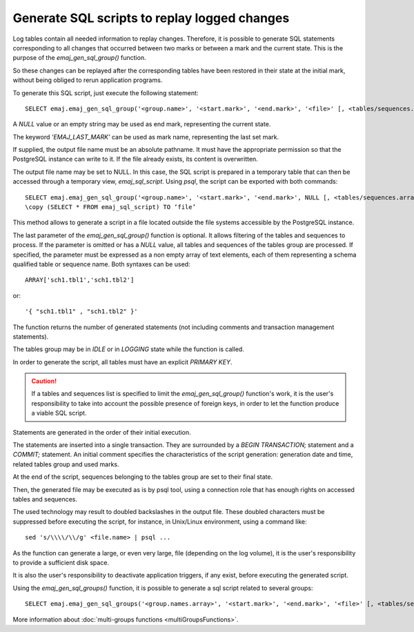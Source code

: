 Generate SQL scripts to replay logged changes
=============================================

.. _emaj_gen_sql_group:

Log tables contain all needed information to replay changes. Therefore, it is possible to generate SQL statements corresponding to all changes that occurred between two marks or between a mark and the current state. This is the purpose of the *emaj_gen_sql_group()* function.

So these changes can be replayed after the corresponding tables have been restored in their state at the initial mark, without being obliged to rerun application programs.

To generate this SQL script, just execute the following statement::

   SELECT emaj.emaj_gen_sql_group('<group.name>', '<start.mark>', '<end.mark>', '<file>' [, <tables/sequences.array>);

A *NULL* value or an empty string may be used as end mark, representing the current state.

The keyword *'EMAJ_LAST_MARK'* can be used as mark name, representing the last set mark.

If supplied, the output file name must be an absolute pathname. It must have the appropriate permission so that the PostgreSQL instance can write to it. If the file already exists, its content is overwritten.

The output file name may be set to NULL. In this case, the SQL script is prepared in a temporary table that can then be accessed through a temporary view, *emaj_sql_script*. Using *psql*, the script can be exported with both commands::

   SELECT emaj.emaj_gen_sql_group('<group.name>', '<start.mark>', '<end.mark>', NULL [, <tables/sequences.array>);
   \copy (SELECT * FROM emaj_sql_script) TO ‘file’

This method allows to generate a script in a file located outside the file systems accessible by the PostgreSQL instance.

The last parameter of the *emaj_gen_sql_group()* function is optional. It allows filtering of the tables and sequences to process. If the parameter is omitted or has a *NULL* value, all tables and sequences of the tables group are processed. If specified, the parameter must be expressed as a non empty array of text elements, each of them representing a schema qualified table or sequence name. Both syntaxes can be used::

   ARRAY['sch1.tbl1','sch1.tbl2']

or::

   '{ "sch1.tbl1" , "sch1.tbl2" }'

The function returns the number of generated statements (not including comments and transaction management statements).

The tables group may be in *IDLE* or in *LOGGING* state while the function is called.

In order to generate the script, all tables must have an explicit *PRIMARY KEY*.

.. caution::

   If a tables and sequences list is specified to limit the *emaj_gen_sql_group()* function's work, it is the user's responsibility to take into account the possible presence of foreign keys, in order to let the function produce a viable SQL script.

Statements are generated in the order of their initial execution.

The statements are inserted into a single transaction. They are surrounded by a *BEGIN TRANSACTION;* statement and a *COMMIT;* statement. An initial comment specifies the characteristics of the script generation: generation date and time, related tables group and used marks. 

At the end of the script, sequences belonging to the tables group are set to their final state.

Then, the generated file may be executed as is by psql tool, using a connection role that has enough rights on accessed tables and sequences.

The used technology may result to doubled backslashes in the output file. These doubled characters must be suppressed before executing the script, for instance, in Unix/Linux environment, using a command like::

   sed 's/\\\\/\\/g' <file.name> | psql ...

As the function can generate a large, or even very large, file (depending on the log volume), it is the user's responsibility to provide a sufficient disk space.

It is also the user's responsibility to deactivate application triggers, if any exist, before executing the generated script.

Using the *emaj_gen_sql_groups()* function, it is possible to generate a sql script related to several groups::

   SELECT emaj.emaj_gen_sql_groups('<group.names.array>', '<start.mark>', '<end.mark>', '<file>' [, <tables/sequences.array>);

More information about :doc:`multi-groups functions <multiGroupsFunctions>`.
